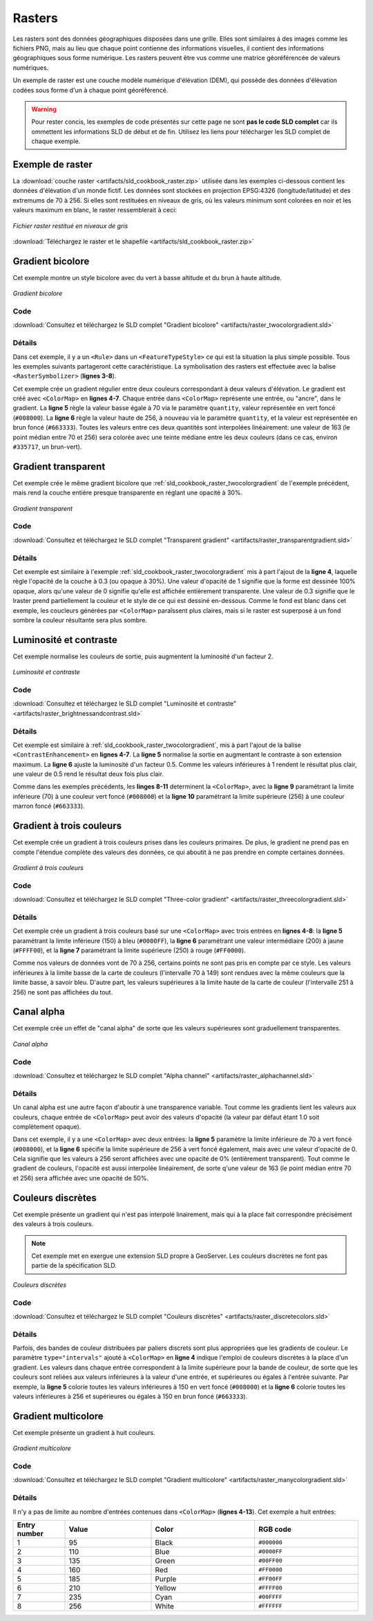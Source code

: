 .. _sld_cookbook_rasters:

Rasters
=======

Les rasters sont des données géographiques disposées dans une grille. Elles sont similaires à des images comme les fichiers PNG, mais au lieu que chaque point contienne des informations visuelles, il contient des informations géographiques sous forme numérique. Les rasters peuvent être vus comme une matrice géoréférencée de valeurs numériques.

Un exemple de raster est une couche modèle numérique d'élévation (DEM), qui possède des données d'élévation codées sous forme d'un à chaque point géoréférencé.

.. warning:: Pour rester concis, les exemples de code présentés sur cette page ne sont **pas le code SLD complet** car ils ommettent les informations SLD de début et de fin.  Utilisez les liens pour télécharger les SLD complet de chaque exemple.


Exemple de raster
-----------------

La :download:`couche raster <artifacts/sld_cookbook_raster.zip>` utilisée dans les exemples ci-dessous contient les données d'élévation d'un monde fictif. Les données sont stockées en projection EPSG:4326 (longitude/latitude) et des extremums de 70 à 256.  Si elles sont restituées en niveaux de gris, où les valeurs minimum sont colorées en noir et les valeurs maximum en blanc, le raster ressemblerait à ceci:

.. figure:: images/raster.png
   :align: center

   *Fichier raster restitué en niveaux de gris*

:download:`Téléchargez le raster et le shapefile <artifacts/sld_cookbook_raster.zip>`

.. _sld_cookbook_raster_twocolorgradient:


Gradient bicolore
-----------------

Cet exemple montre un style bicolore avec du vert à basse altitude et du brun à haute altitude.

.. figure:: images/raster_twocolorgradient.png
   :align: center

   *Gradient bicolore*

Code
~~~~

:download:`Consultez et téléchargez le SLD complet "Gradient bicolore" <artifacts/raster_twocolorgradient.sld>`

.. code-block:: xml 
   :linenos:

      <FeatureTypeStyle>
        <Rule>
          <RasterSymbolizer>
            <ColorMap>
              <ColorMapEntry color="#008000" quantity="70" />
              <ColorMapEntry color="#663333" quantity="256" />
            </ColorMap>
          </RasterSymbolizer>
        </Rule>
      </FeatureTypeStyle>

Détails
~~~~~~~

Dans cet exemple, il y a un ``<Rule>`` dans un ``<FeatureTypeStyle>`` ce qui est la situation la plus simple possible.  Tous les exemples suivants partageront cette caractéristique.  La symbolisation des rasters est effectuée avec la balise ``<RasterSymbolizer>`` (**lignes 3-8**).

Cet exemple crée un gradient régulier entre deux couleurs correspondant à deux valeurs d'élévation. Le gradient est créé avec ``<ColorMap>`` en **lignes 4-7**. Chaque entrée dans ``<ColorMap>`` représente une entrée, ou "ancre", dans le gradient.  La **ligne 5** règle la valeur basse égale à 70 via le paramètre ``quantity``, valeur représentée en vert foncé (``#008000``). La **ligne 6** règle la valeur haute de 256, à nouveau via le paramètre ``quantity``, et la valeur est représentée en brun foncé (``#663333``).  Toutes les valeurs entre ces deux quantités sont interpolées linéairement: une valeur de 163 (le point médian entre 70 et 256) sera colorée avec une teinte médiane entre les deux couleurs (dans ce cas, environ ``#335717``, un brun-vert).

Gradient transparent
--------------------

Cet exemple crée le même gradient bicolore que :ref:`sld_cookbook_raster_twocolorgradient` de l'exemple précédent, mais rend la couche entière presque transparente en réglant une opacité à 30%.

.. figure:: images/raster_transparentgradient.png
   :align: center

   *Gradient transparent*

Code
~~~~

:download:`Consultez et téléchargez le SLD complet "Transparent gradient" <artifacts/raster_transparentgradient.sld>`

.. code-block:: xml 
   :linenos:

      <FeatureTypeStyle>
        <Rule>
          <RasterSymbolizer>
            <Opacity>0.3</Opacity>
            <ColorMap>
              <ColorMapEntry color="#008000" quantity="70" />
              <ColorMapEntry color="#663333" quantity="256" />
            </ColorMap>
          </RasterSymbolizer>
        </Rule>
      </FeatureTypeStyle>

Détails
~~~~~~~

Cet exemple est similaire à l'exemple :ref:`sld_cookbook_raster_twocolorgradient` mis à part l'ajout de la **ligne 4**, laquelle règle l'opacité de la couche à 0.3 (ou opaque à 30%). Une valeur d'opacité de 1 signifie que la forme est dessinée 100% opaque, alors qu'une valeur de 0 signifie qu'elle est affichée entièrement transparente. Une valeur de 0.3 signifie que le lraster prend partiellement la couleur et le style de ce qui est dessiné en-dessous. Comme le fond est blanc dans cet exemple, les coucleurs générées par ``<ColorMap>`` paraîssent plus claires, mais si le raster est superposé à un fond sombre la couleur résultante sera plus sombre.


Luminosité et contraste
-----------------------

Cet exemple normalise les couleurs de sortie, puis augmentent la luminosité d'un facteur 2.

.. figure:: images/raster_brightnessandcontrast.png
   :align: center

   *Luminosité et contraste*
 
Code
~~~~

:download:`Consultez et téléchargez le SLD complet "Luminosité et contraste" <artifacts/raster_brightnessandcontrast.sld>`

.. code-block:: xml 
   :linenos:

      <FeatureTypeStyle>
        <Rule>
          <RasterSymbolizer>
            <ContrastEnhancement>
              <Normalize />
              <GammaValue>0.5</GammaValue>
            </ContrastEnhancement>
            <ColorMap>
              <ColorMapEntry color="#008000" quantity="70" />
              <ColorMapEntry color="#663333" quantity="256" />
            </ColorMap>
          </RasterSymbolizer>
        </Rule>
      </FeatureTypeStyle>

Détails
~~~~~~~

Cet exemple est similaire à :ref:`sld_cookbook_raster_twocolorgradient`, mis à part l'ajout de la balise ``<ContrastEnhancement>`` en **lignes 4-7**. La **ligne 5** normalise la sortie en augmentant le contraste à son extension maximum. La **ligne 6** ajuste la luminosité d'un facteur 0.5. Comme les valeurs inférieures à 1 rendent le résultat plus clair, une valeur de 0.5 rend le résultat deux fois plus clair.

Comme dans les exemples précédents, les **linges 8-11** determinent la ``<ColorMap>``, avec la **ligne 9** paramétrant la limite inférieure (70) à une couleur vert foncé (``#008000``) et la **ligne 10** paramétrant la limite supérieure (256) à une couleur marron foncé (``#663333``). 



Gradient à trois couleurs
-------------------------

Cet exemple crée un gradient à trois couleurs prises dans les couleurs primaires. De plus, le gradient ne prend pas en compte l'étendue complète des valeurs des données, ce qui aboutit à ne pas prendre en compte certaines données.

.. figure:: images/raster_threecolorgradient.png
   :align: center

   *Gradient à trois couleurs*

Code
~~~~

:download:`Consultez et téléchargez le SLD complet "Three-color gradient" <artifacts/raster_threecolorgradient.sld>`

.. code-block:: xml 
   :linenos:

      <FeatureTypeStyle>
        <Rule>
          <RasterSymbolizer>
            <ColorMap>
              <ColorMapEntry color="#0000FF" quantity="150" />
              <ColorMapEntry color="#FFFF00" quantity="200" />
              <ColorMapEntry color="#FF0000" quantity="250" />
            </ColorMap>
          </RasterSymbolizer>
        </Rule>
      </FeatureTypeStyle>

Détails
~~~~~~~

Cet exemple crée un gradient à trois couleurs basé sur une ``<ColorMap>`` avec trois entrées en **lignes 4-8**: la **ligne 5** paramétrant la limite inférieure (150) à bleu (``#0000FF``), la **ligne 6** paramétrant une valeur intermédiaire (200) à jaune (``#FFFF00``), et la **ligne 7** paramétrant la limite supérieure (250) à rouge (``#FF0000``).

Comme nos valeurs de données vont de 70 à 256, certains points ne sont pas pris en compte par ce style. Les valeurs inférieures à la limite basse de la carte de couleurs (l'intervalle 70 à 149) sont rendues avec la même couleurs que la limite basse, à savoir bleu. D'autre part, les valeurs supérieures à la limite haute de la carte de couleur (l'intervalle 251 à 256) ne sont pas affichées du tout.


Canal alpha
-----------

Cet exemple crée un effet de "canal alpha" de sorte que les valeurs supérieures sont graduellement transparentes.

.. figure:: images/raster_alphachannel.png
   :align: center

   *Canal alpha*

Code
~~~~

:download:`Consultez et téléchargez le SLD complet "Alpha channel" <artifacts/raster_alphachannel.sld>`

.. code-block:: xml 
   :linenos:

      <FeatureTypeStyle>
        <Rule>
          <RasterSymbolizer>
            <ColorMap>
              <ColorMapEntry color="#008000" quantity="70" />
              <ColorMapEntry color="#008000" quantity="256" opacity="0"/>
            </ColorMap>
          </RasterSymbolizer>
        </Rule>
      </FeatureTypeStyle>

Détails
~~~~~~~

Un canal alpha est une autre façon d'aboutir à une transparence variable. Tout comme les gradients lient les valeurs aux couleurs, chaque entrée de ``<ColorMap>`` peut avoir des valeurs d'opacité (la valeur par défaut étant 1.0 soit complètement opaque).

Dans cet exemple, il y a une ``<ColorMap>`` avec deux entrées: la **ligne 5** paramètre la limite inférieure de 70 à vert foncé (``#008000``), et la **ligne 6** spécifie la limite supérieure de 256 à vert foncé également, mais avec une valeur d'opacité de 0. Cela signifie que les valeurs à 256 seront affichées avec une opacité de 0% (entièrement transparent). Tout comme le gradient de couleurs, l'opacité est aussi interpolée linéairement, de sorte q'une valeur de 163 (le point médian entre 70 et 256) sera affichée avec une opacité de 50%.


Couleurs discrètes
------------------

Cet exemple présente un gradient qui n'est pas interpolé linairement, mais qui à la place fait correspondre précisément des valeurs à trois couleurs.

.. note:: Cet exemple met en exergue une extension SLD propre à GeoServer. Les couleurs discrètes ne font pas partie de la spécification SLD.

.. figure:: images/raster_discretecolors.png
   :align: center

   *Couleurs discrètes*

Code
~~~~

:download:`Consultez et téléchargez le SLD complet "Couleurs discrètes" <artifacts/raster_discretecolors.sld>`

.. code-block:: xml 
   :linenos:

      <FeatureTypeStyle>
        <Rule>
          <RasterSymbolizer>
            <ColorMap type="intervals">
              <ColorMapEntry color="#008000" quantity="150" />
              <ColorMapEntry color="#663333" quantity="256" />
            </ColorMap>
          </RasterSymbolizer>
        </Rule>
      </FeatureTypeStyle>

Détails
~~~~~~~

Parfois, des bandes de couleur distribuées par paliers discrets sont plus appropriées que les gradients de couleur. Le paramètre ``type="intervals"`` ajouté à ``<ColorMap>`` en **ligne 4** indique l'emploi de couleurs discrètes à la place d'un gradient. Les valeurs dans chaque entrée correspondent à la limite supérieure pour la bande de couleur, de sorte que les couleurs sont reliées aux valeurs inférieures à la valeur d'une entrée, et supérieures ou égales à l'entrée suivante. Par exemple, la **ligne 5** colorie toutes les valeurs inférieures à 150 en vert foncé (``#008000``) et la **ligne 6** colorie toutes les valeurs inférieures à 256 et supérieures ou égales à 150 en brun foncé (``#663333``).


Gradient multicolore
--------------------

Cet exemple présente un gradient à huit couleurs.

.. figure:: images/raster_manycolorgradient.png
   :align: center

   *Gradient multicolore*

Code
~~~~

:download:`Consultez et téléchargez le SLD complet "Gradient multicolore" <artifacts/raster_manycolorgradient.sld>`

.. code-block:: xml 
   :linenos:

      <FeatureTypeStyle>
        <Rule>
          <RasterSymbolizer>
            <ColorMap>
              <ColorMapEntry color="#000000" quantity="95" />
              <ColorMapEntry color="#0000FF" quantity="110" />
              <ColorMapEntry color="#00FF00" quantity="135" />
              <ColorMapEntry color="#FF0000" quantity="160" />
              <ColorMapEntry color="#FF00FF" quantity="185" />
              <ColorMapEntry color="#FFFF00" quantity="210" />
              <ColorMapEntry color="#00FFFF" quantity="235" />
              <ColorMapEntry color="#FFFFFF" quantity="256" />
            </ColorMap>
          </RasterSymbolizer>
        </Rule>
      </FeatureTypeStyle>

Détails
~~~~~~~

Il n'y a pas de limite au nombre d'entrées contenues dans  ``<ColorMap>`` (**lignes 4-13**).  Cet exemple a huit entrées:

.. list-table::
   :widths: 15 25 30 30 

   * - **Entry number**
     - **Value**
     - **Color**
     - **RGB code**
   * - 1
     - 95
     - Black
     - ``#000000``
   * - 2
     - 110
     - Blue
     - ``#0000FF``
   * - 3
     - 135
     - Green
     - ``#00FF00``
   * - 4
     - 160
     - Red
     - ``#FF0000``
   * - 5
     - 185
     - Purple
     - ``#FF00FF``
   * - 6
     - 210
     - Yellow
     - ``#FFFF00``
   * - 7
     - 235
     - Cyan
     - ``#00FFFF``
   * - 8
     - 256
     - White
     - ``#FFFFFF``

.. fabrice at phung.fr 2011/09/20 r16266
